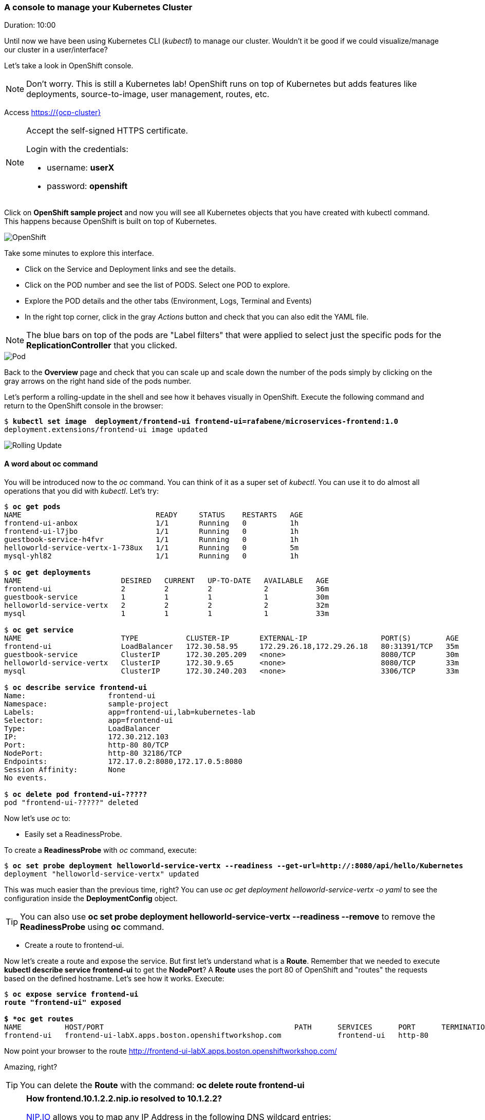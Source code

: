 // JBoss, Home of Professional Open Source
// Copyright 2016, Red Hat, Inc. and/or its affiliates, and individual
// contributors by the @authors tag. See the copyright.txt in the
// distribution for a full listing of individual contributors.
//
// Licensed under the Apache License, Version 2.0 (the "License");
// you may not use this file except in compliance with the License.
// You may obtain a copy of the License at
// http://www.apache.org/licenses/LICENSE-2.0
// Unless required by applicable law or agreed to in writing, software
// distributed under the License is distributed on an "AS IS" BASIS,
// WITHOUT WARRANTIES OR CONDITIONS OF ANY KIND, either express or implied.
// See the License for the specific language governing permissions and
// limitations under the License.

### A console to manage your Kubernetes Cluster
Duration: 10:00

Until now we have been using Kubernetes CLI (_kubectl_) to manage our cluster. Wouldn't it be good if we could visualize/manage our cluster in a user/interface?

Let's take a look in OpenShift console.

NOTE: Don't worry. This is still a Kubernetes lab! OpenShift runs on top of Kubernetes but adds features like deployments, source-to-image, user management, routes, etc.

Access https://{ocp-cluster}

[NOTE]
====
Accept the self-signed HTTPS certificate. 

Login with the credentials:

- username: *userX*
- password: *openshift*
====

Click on *OpenShift sample project* and now you will see all Kubernetes objects that you have created with kubectl command. This happens because OpenShift is built on top of Kubernetes.

image::images/openshift.png[OpenShift,float="center",align="center"]

Take some minutes to explore this interface.

- Click on the Service and Deployment links and see the details.
- Click on the POD number and see the list of PODS. Select one POD to explore.
- Explore the POD details and the other tabs (Environment, Logs, Terminal and Events)
- In the right top corner, click in the gray _Actions_ button and check that you can also edit the YAML file.

NOTE: The blue bars on top of the pods are "Label filters" that were applied to select just the specific pods for the *ReplicationController* that you clicked.

image::images/pod.png[Pod,float="center",align="center"]


Back to the *Overview* page and check that you can scale up and scale down the number of the pods simply by clicking on the gray arrows on the right hand side of the pods number.

Let's perform a rolling-update in the shell and see how it behaves visually in OpenShift. Execute the following command and return to the OpenShift console in the browser:

[source, bash, subs="normal,attributes"]
----
$ *kubectl set image  deployment/frontend-ui frontend-ui=rafabene/microservices-frontend:1.0*
deployment.extensions/frontend-ui image updated
----

image::images/rolling-update.png[Rolling Update,float="center",align="center"]

#### A word about oc command

You will be introduced now to the _oc_ command. You can think of it as a super set of _kubectl_. You can use it to do almost all operations that you did with _kubectl_. Let's try:

[source, bash, subs="normal,attributes"]
----
$ *oc get pods*
NAME                               READY     STATUS    RESTARTS   AGE
frontend-ui-anbox                  1/1       Running   0          1h
frontend-ui-l7jbo                  1/1       Running   0          1h
guestbook-service-h4fvr            1/1       Running   0          1h
helloworld-service-vertx-1-738ux   1/1       Running   0          5m
mysql-yhl82                        1/1       Running   0          1h

$ *oc get deployments*
NAME                       DESIRED   CURRENT   UP-TO-DATE   AVAILABLE   AGE
frontend-ui                2         2         2            2           36m
guestbook-service          1         1         1            1           30m
helloworld-service-vertx   2         2         2            2           32m
mysql                      1         1         1            1           33m

$ *oc get service*
NAME                       TYPE           CLUSTER-IP       EXTERNAL-IP                 PORT(S)        AGE
frontend-ui                LoadBalancer   172.30.58.95     172.29.26.18,172.29.26.18   80:31391/TCP   35m
guestbook-service          ClusterIP      172.30.205.209   <none>                      8080/TCP       30m
helloworld-service-vertx   ClusterIP      172.30.9.65      <none>                      8080/TCP       33m
mysql                      ClusterIP      172.30.240.203   <none>                      3306/TCP       33m

$ *oc describe service frontend-ui*
Name:			frontend-ui
Namespace:		sample-project
Labels:			app=frontend-ui,lab=kubernetes-lab
Selector:		app=frontend-ui
Type:			LoadBalancer
IP:			172.30.212.103
Port:			http-80	80/TCP
NodePort:		http-80	32186/TCP
Endpoints:		172.17.0.2:8080,172.17.0.5:8080
Session Affinity:	None
No events.

$ *oc delete pod frontend-ui-?????*
pod "frontend-ui-?????" deleted
----

Now let's use _oc_ to:

- Easily set a ReadinessProbe.


To create a *ReadinessProbe* with _oc_ command, execute:

[source, bash, subs="normal,attributes"]
----
$ *oc set probe deployment helloworld-service-vertx --readiness --get-url=http://:8080/api/hello/Kubernetes*
deployment "helloworld-service-vertx" updated
----

This was much easier than the previous time, right?
You can use _oc get deployment helloworld-service-vertx -o yaml_ to see the configuration inside the *DeploymentConfig* object.

TIP: You can also use *oc set probe deployment helloworld-service-vertx --readiness --remove* to remove the *ReadinessProbe* using *oc* command.

- Create a route to frontend-ui.

Now let's create a route and expose the service. But first let's understand what is a *Route*.
Remember that we needed to execute *kubectl describe service frontend-ui* to get the *NodePort*?
A *Route* uses the port 80 of OpenShift and "routes" the requests based on the defined hostname.
Let's see how it works. Execute:

[source, bash, subs="normal,attributes"]
----

$ *oc expose service frontend-ui
route "frontend-ui" exposed

$ *oc get routes*
NAME          HOST/PORT                                            PATH      SERVICES      PORT      TERMINATION   WILDCARD
frontend-ui   frontend-ui-labX.apps.boston.openshiftworkshop.com             frontend-ui   http-80                 None
----

Now point your browser to the route http://frontend-ui-labX.apps.boston.openshiftworkshop.com/

Amazing, right?

TIP: You can delete the *Route* with the command: *oc delete route frontend-ui*

[NOTE]
====
*How frontend.10.1.2.2.nip.io resolved to 10.1.2.2?*

link:http://www.nip.io/[NIP.IO] allows you to map any IP Address in the following DNS wildcard entries:

- 10.0.0.1.nip.io maps to 10.0.0.1
- app.10.0.0.1.nip.io maps to 10.0.0.1
- customer1.app.10.0.0.1.nip.io maps to 10.0.0.1
- customer2.app.10.0.0.1.nip.io maps to 10.0.0.1
- otherapp.10.0.0.1.nip.io maps to 10.0.0.1

NIP.IO maps *<anything>.<IP Address>*.nip.io to the corresponding *<IP Address>*, even 127.0.0.1.nip.io maps to 127.0.0.1
====